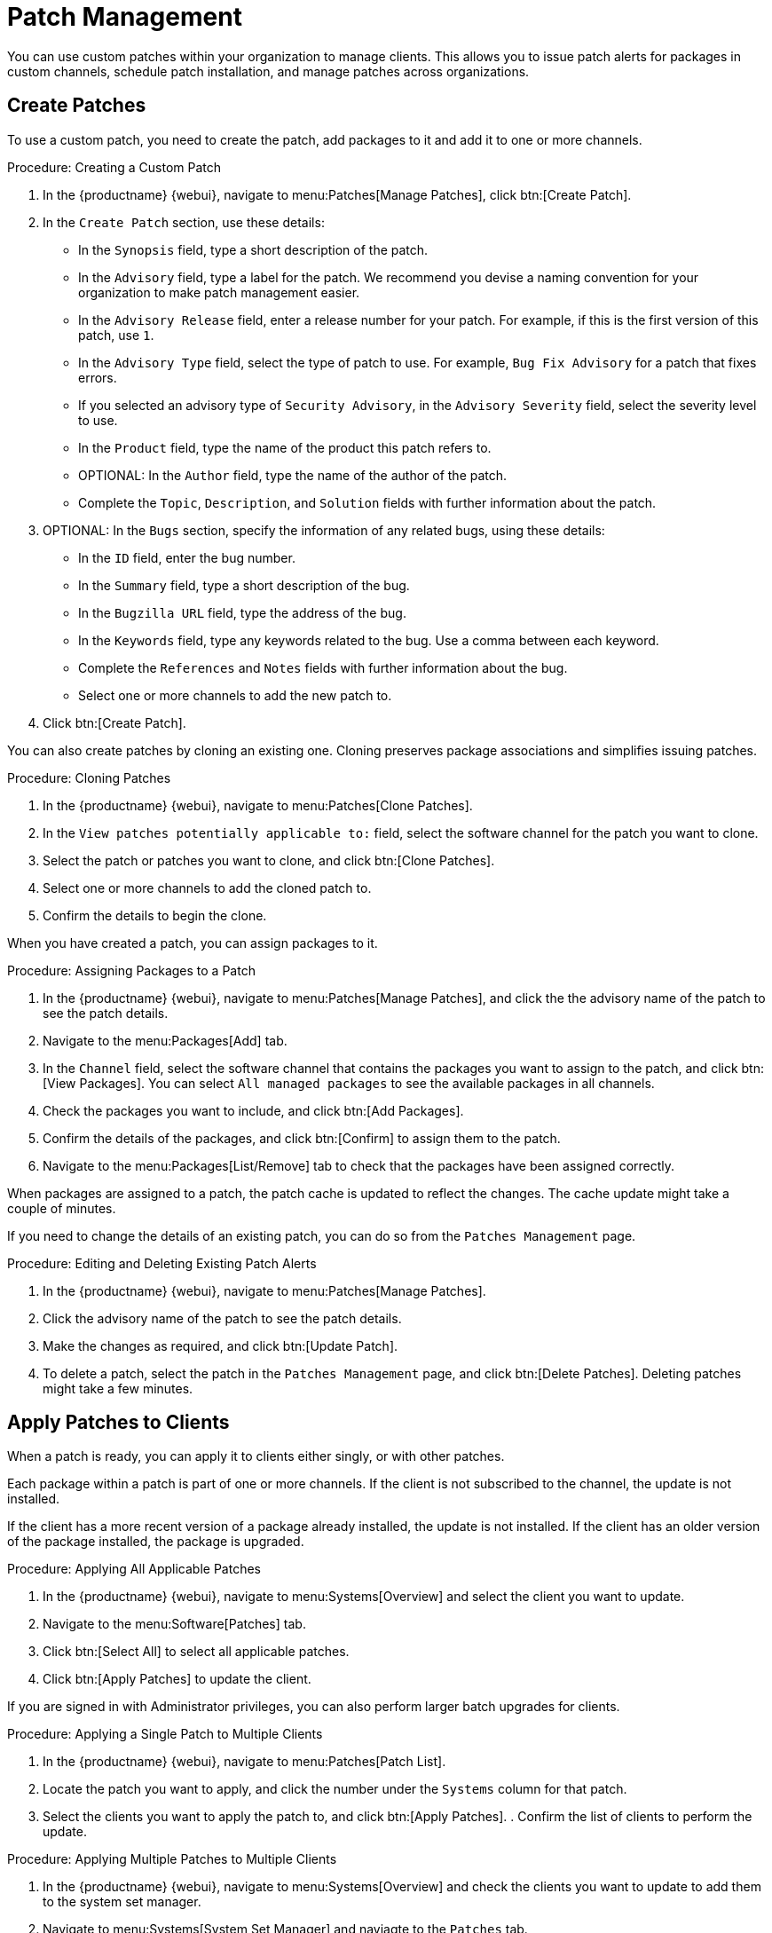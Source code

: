[[patch-management]]
= Patch Management

You can use custom patches within your organization to manage clients.
This allows you to issue patch alerts for packages in custom channels, schedule patch installation, and manage patches across organizations.



== Create Patches

To use a custom patch, you need to create the patch, add packages to it and add it to one or more channels.



.Procedure: Creating a Custom Patch
. In the {productname} {webui}, navigate to menu:Patches[Manage Patches], click btn:[Create Patch].
. In the ``Create Patch`` section, use these details:
+
* In the ``Synopsis`` field, type a short description of the patch.
* In the ``Advisory`` field, type a label for the patch.
    We recommend you devise a naming convention for your organization to make patch management easier.
* In the ``Advisory Release`` field, enter a release number for your patch.
    For example, if this is the first version of this patch, use ``1``.
* In the ``Advisory Type`` field, select the type of patch to use.
    For example, ``Bug Fix Advisory`` for a patch that fixes errors.
* If you selected an advisory type of ``Security Advisory``, in the ``Advisory Severity`` field, select the severity level to use.
* In the ``Product`` field, type the name of the product this patch refers to.
* OPTIONAL: In the ``Author`` field, type the name of the author of the patch.
* Complete the ``Topic``, ``Description``, and ``Solution`` fields with further information about the patch.
. OPTIONAL: In the ``Bugs`` section, specify the information of any related bugs, using these details:
+
* In the ``ID`` field, enter the bug number.
* In the ``Summary`` field, type a short description of the bug.
* In the ``Bugzilla URL`` field, type the address of the bug.
* In the ``Keywords`` field, type any keywords related to the bug.
    Use a comma between each keyword.
* Complete the ``References`` and ``Notes`` fields with further information about the bug.
* Select one or more channels to add the new patch to.
. Click btn:[Create Patch].


You can also create patches by cloning an existing one.
Cloning preserves package associations and simplifies issuing patches.



.Procedure: Cloning Patches
. In the {productname} {webui}, navigate to menu:Patches[Clone Patches].
. In the ``View patches potentially applicable to:`` field, select the software channel for the patch you want to clone.
. Select the patch or patches you want to clone, and click btn:[Clone Patches].
. Select one or more channels to add the cloned patch to.
. Confirm the details to begin the clone.



When you have created a patch, you can assign packages to it.

.Procedure: Assigning Packages to a Patch
. In the {productname} {webui}, navigate to menu:Patches[Manage Patches], and click the the advisory name of the patch to see the patch details.
. Navigate to the menu:Packages[Add] tab.
. In the ``Channel`` field, select the software channel that contains the packages you want to assign to the patch, and click btn:[View Packages].
    You can select ``All managed packages`` to see the available packages in all channels.
. Check the packages you want to include, and click btn:[Add Packages].
. Confirm the details of the packages, and click btn:[Confirm] to assign them to the patch.
. Navigate to the menu:Packages[List/Remove] tab to check that the packages have been assigned correctly.


When packages are assigned to a patch, the patch cache is updated to reflect the changes.
The cache update might take a couple of minutes.

If you need to change the details of an existing patch, you can do so from the  [guimenu]``Patches Management`` page.



.Procedure: Editing and Deleting Existing Patch Alerts
. In the {productname} {webui}, navigate to menu:Patches[Manage Patches].
. Click the advisory name of the patch to see the patch details.
. Make the changes as required, and click btn:[Update Patch].
. To delete a patch, select the patch in the [guimenu]``Patches Management`` page, and click btn:[Delete Patches].
    Deleting patches might take a few minutes.



== Apply Patches to Clients

When a patch is ready, you can apply it to clients either singly, or with other patches.

Each package within a patch is part of one or more channels.
If the client is not subscribed to the channel, the update is not installed.

If the client has a more recent version of a package already installed, the update is not installed.
If the client has an older version of the package installed, the package is upgraded.



.Procedure: Applying All Applicable Patches
. In the {productname} {webui}, navigate to menu:Systems[Overview] and select the client you want to update.
. Navigate to the menu:Software[Patches] tab.
. Click btn:[Select All] to select all applicable patches.
. Click btn:[Apply Patches] to update the client.



If you are signed in with Administrator privileges, you can also perform larger batch upgrades for clients.



.Procedure: Applying a Single Patch to Multiple Clients
. In the {productname} {webui}, navigate to menu:Patches[Patch List].
. Locate the patch you want to apply, and click the number under the ``Systems`` column for that patch.
. Select the clients you want to apply the patch to, and click btn:[Apply Patches].
. Confirm the list of clients to perform the update.



.Procedure: Applying Multiple Patches to Multiple Clients
. In the {productname} {webui}, navigate to menu:Systems[Overview] and check the clients you want to update to add them to the system set manager.
. Navigate to menu:Systems[System Set Manager] and naviagte to the [guimenu]``Patches`` tab.
. Select the patches you want to apply to the clients and click btn:[Apply Patches].
. Schedule a date and time for the update to occur, and click btn:[Confirm].
. To check the progress of the update, navigate to menu:Schedule[Pending Actions].



[IMPORTANT]
====
Scheduled package updates are installed using the contact method configured for each client.
For more information, see xref:client-configuration:contact-methods-intro.adoc[].
====

